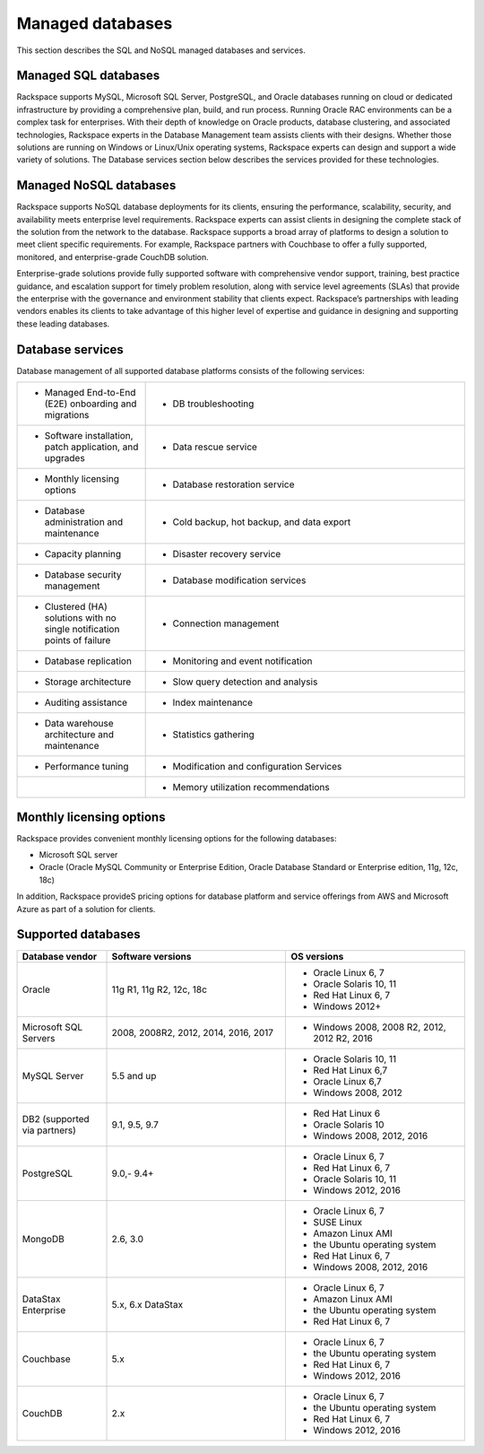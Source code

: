 .. _mgd-dbs-ras-db-handbook:

Managed databases
==================

This section describes the SQL and NoSQL managed databases and services.

Managed SQL databases
----------------------

Rackspace supports MySQL, Microsoft SQL Server, PostgreSQL, and Oracle
databases running on cloud or dedicated infrastructure by providing a
comprehensive plan, build, and run process. Running Oracle RAC environments
can be a complex task for enterprises. With their depth of knowledge on Oracle
products, database clustering, and associated technologies, Rackspace experts
in the Database Management team assists clients with their designs. Whether
those solutions are running on Windows or Linux/Unix operating systems,
Rackspace experts can design and support a wide variety of solutions. The
Database services section below describes the services provided for these
technologies.

Managed NoSQL databases
--------------------------

Rackspace supports NoSQL database deployments for its clients, ensuring the
performance, scalability, security, and availability meets enterprise level
requirements. Rackspace experts can assist clients in designing the complete
stack of the solution from the network to the database. Rackspace supports a
broad array of platforms to design a solution to meet client specific
requirements. For example, Rackspace partners with Couchbase to offer a fully
supported, monitored, and enterprise-grade CouchDB solution.

Enterprise-grade solutions provide fully supported software with comprehensive
vendor support, training, best practice guidance, and escalation support for
timely problem resolution, along with service level agreements (SLAs) that
provide the enterprise with the governance and environment stability that
clients expect. Rackspace’s partnerships with leading vendors enables its
clients to take advantage of this higher level of expertise and guidance in
designing and supporting these leading databases.

Database services
------------------

Database management of all supported database platforms consists of the
following services:

.. list-table::
   :widths: 20 50
   :header-rows: 0

   * - * Managed End-to-End (E2E) onboarding and migrations
     - * DB troubleshooting
   * - * Software installation, patch application, and upgrades
     - * Data rescue service
   * - * Monthly licensing options
     - * Database restoration service
   * - * Database administration and maintenance
     - * Cold backup, hot backup, and data export
   * - * Capacity planning
     - * Disaster recovery service
   * - * Database security management
     - * Database modification services
   * - * Clustered (HA) solutions with no single notification points of failure
     - * Connection management
   * - * Database replication
     - * Monitoring and event notification
   * - * Storage architecture
     - * Slow query detection and analysis
   * - * Auditing assistance
     - * Index maintenance
   * - * Data warehouse architecture and maintenance
     - * Statistics gathering
   * - * Performance tuning
     - * Modification and configuration Services
   * -
     - * Memory utilization recommendations

Monthly licensing options
--------------------------

Rackspace provides convenient monthly licensing options for the
following databases:

- Microsoft SQL server
- Oracle (Oracle MySQL Community or Enterprise Edition, Oracle Database Standard or
  Enterprise edition, 11g, 12c, 18c)

In addition, Rackspace provideS pricing options for database platform
and service offerings from AWS and Microsoft Azure as part of a solution
for clients.

Supported databases
--------------------

.. list-table::
   :widths: 20 40 40
   :header-rows: 1

   * - Database vendor
     - Software versions
     - OS versions
   * - Oracle
     - 11g R1, 11g R2, 12c, 18c
     -
       - Oracle Linux 6, 7
       - Oracle Solaris 10, 11
       - Red Hat Linux 6, 7
       - Windows 2012+
   * - Microsoft SQL Servers
     - 2008, 2008R2, 2012, 2014, 2016, 2017
     -
       - Windows 2008, 2008 R2, 2012, 2012 R2, 2016
   * - MySQL Server
     - 5.5 and up
     -
       - Oracle Solaris 10, 11
       - Red Hat Linux 6,7
       - Oracle Linux 6,7
       - Windows 2008, 2012
   * - DB2 (supported via partners)
     - 9.1, 9.5, 9.7
     -
       - Red Hat Linux 6
       - Oracle Solaris 10
       - Windows 2008, 2012, 2016
   * - PostgreSQL
     - 9.0,- 9.4+
     -
       - Oracle Linux 6, 7
       - Red Hat Linux 6, 7
       - Oracle Solaris 10, 11
       - Windows 2012, 2016
   * - MongoDB
     - 2.6, 3.0
     -
       - Oracle Linux 6, 7
       - SUSE Linux
       - Amazon Linux AMI
       - the Ubuntu operating system
       - Red Hat Linux 6, 7
       - Windows 2008, 2012, 2016
   * - DataStax Enterprise
     - 5.x, 6.x DataStax
     -
       - Oracle Linux 6, 7
       - Amazon Linux AMI
       - the Ubuntu operating system
       - Red Hat Linux 6, 7
   * - Couchbase
     - 5.x
     -
       - Oracle Linux 6, 7
       - the Ubuntu operating system
       - Red Hat Linux 6, 7
       - Windows 2012, 2016
   * - CouchDB
     - 2.x
     -
       - Oracle Linux 6, 7
       - the Ubuntu operating system
       - Red Hat Linux 6, 7
       - Windows 2012, 2016
